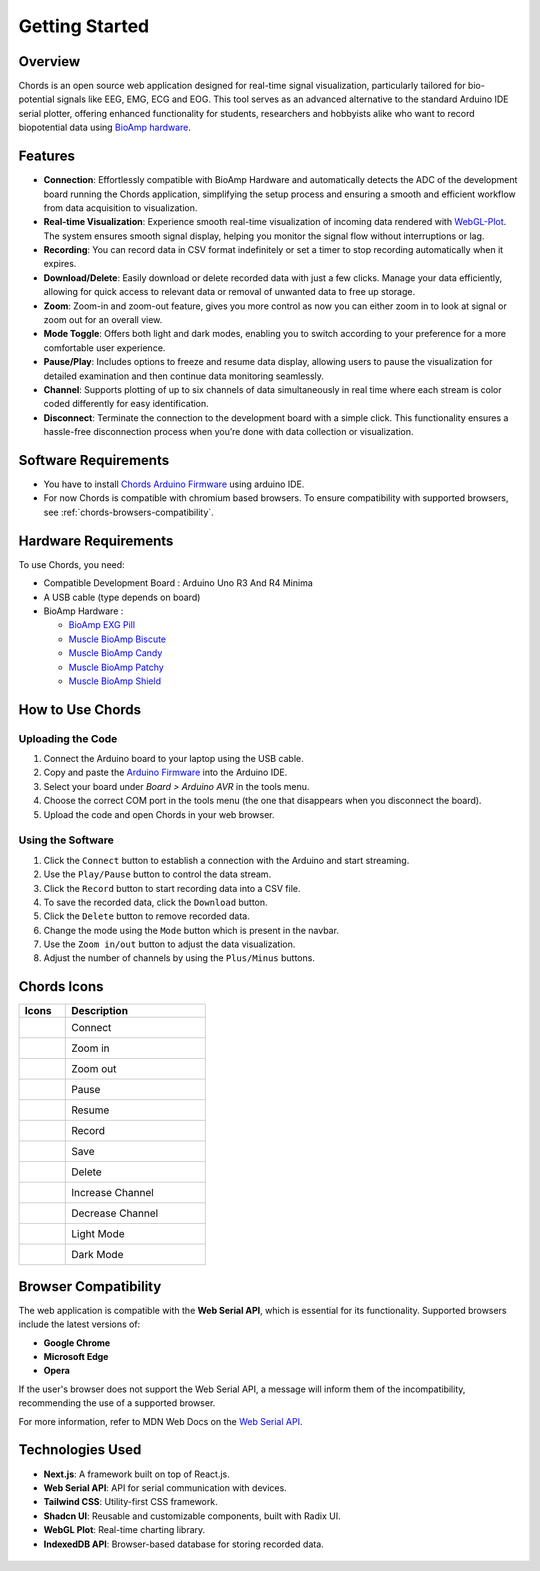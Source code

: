 .. _chords:

Getting Started
#################

Overview
********
Chords is an open source web application designed for real-time signal visualization, particularly tailored for bio-potential signals like EEG, EMG, ECG and EOG. This tool serves as an advanced alternative to the standard Arduino IDE serial plotter, offering enhanced functionality for students, researchers and hobbyists alike who want to record biopotential data using  `BioAmp hardware <https://docs.upsidedownlabs.tech/hardware/index.html>`_.

.. figure:: media/chords_landing_page.*
    :align: center
    :alt: chords landing page

Features
********
- **Connection**: Effortlessly compatible with BioAmp Hardware and automatically detects the ADC of the development board running the Chords application, simplifying the setup process and ensuring a smooth and efficient workflow from data acquisition to visualization.
- **Real-time Visualization**: Experience smooth real-time visualization of incoming data rendered with `WebGL-Plot <https://github.com/danchitnis/webgl-plot>`_. The system ensures smooth signal display, helping you monitor the signal flow without interruptions or lag.
- **Recording**: You can record data in CSV format indefinitely or set a timer to stop recording automatically when it expires.
- **Download/Delete**: Easily download or delete recorded data with just a few clicks. Manage your data efficiently, allowing for quick access to relevant data or removal of unwanted data to free up storage.
- **Zoom**: Zoom-in and zoom-out feature, gives you more control as now you can either zoom in to look at signal or zoom out for an overall view.
- **Mode Toggle**: Offers both light and dark modes, enabling you to switch according to your preference for a more comfortable user experience.
- **Pause/Play**: Includes options to freeze and resume data display, allowing users to pause the visualization for detailed examination and then continue data monitoring seamlessly.
- **Channel**: Supports plotting of up to six channels of data simultaneously in real time where each stream is color coded differently for easy identification.
- **Disconnect**: Terminate the connection to the development board with a simple click. This functionality ensures a hassle-free disconnection process when you’re done with data collection or visualization.


Software Requirements
*********************

* You have to install `Chords Arduino Firmware <https://github.com/upsidedownlabs/Chords-Arduino-Firmware>`_ using arduino IDE.
* For now Chords is compatible with chromium based browsers. To ensure compatibility with supported browsers, see :ref:`chords-browsers-compatibility`.

Hardware Requirements
*********************
To use Chords, you need:

- Compatible Development Board : Arduino Uno R3 And R4 Minima
- A USB cable (type depends on board)
- BioAmp Hardware : 

  - `BioAmp EXG Pill <https://docs.upsidedownlabs.tech/hardware/bioamp/bioamp-exg-pill/index.html>`_
  - `Muscle BioAmp Biscute <https://docs.upsidedownlabs.tech/hardware/bioamp/muscle-bioamp-biscute/index.html>`_
  - `Muscle BioAmp Candy <https://docs.upsidedownlabs.tech/hardware/bioamp/muscle-bioamp-candy/index.html>`_
  - `Muscle BioAmp Patchy <https://docs.upsidedownlabs.tech/hardware/bioamp/muscle-bioamp-patchy/index.html>`_
  - `Muscle BioAmp Shield <https://docs.upsidedownlabs.tech/hardware/bioamp/muscle-bioamp-shield/index.html>`_
  

How to Use Chords
*******************

Uploading the Code
------------------

1. Connect the Arduino board to your laptop using the USB cable.
2. Copy and paste the `Arduino Firmware  <https://github.com/upsidedownlabs/Chords-Arduino-Firmware>`_ into the Arduino IDE.
3. Select your board under `Board > Arduino AVR` in the tools menu.
4. Choose the correct COM port in the tools menu (the one that disappears when you disconnect the board).
5. Upload the code and open Chords in your web browser.


Using the Software
------------------

1. Click the ``Connect`` button to establish a connection with the Arduino and start streaming.
2. Use the ``Play/Pause`` button to control the data stream.
3. Click the ``Record`` button to start recording data into a CSV file.
4. To save the recorded data, click the ``Download`` button.
5. Click the ``Delete`` button to remove recorded data.
6. Change the mode using the ``Mode`` button which is present in the navbar.
7. Use the ``Zoom in/out`` button to adjust the data visualization.
8. Adjust the number of channels by using the ``Plus/Minus`` buttons.

Chords Icons
************

.. list-table::
   :widths: 1 3
   :header-rows: 1

   * - Icons
     - Description
   * - .. figure:: media/chords_connect.*
        :alt: chords Connect
        :align: left
        :width: 20px
        :height: 20px
     - Connect
   * - .. figure:: media/chords_zoom_in.*
        :alt: chords zoom in
        :align: left
        :width: 20px
        :height: 20px
     - Zoom in
   * - .. figure:: media/chords_zoom_out.*
        :alt: chords zoom out
        :align: left
        :width: 20px
        :height: 20px
     - Zoom out
   * - .. figure:: media/chords_pause.*
        :alt: chords pause
        :align: left
        :width: 20px
        :height: 20px
     - Pause
   * - .. figure:: media/chords_resume.*
        :alt: chords resume
        :align: left
        :width: 20px
        :height: 20px
     - Resume
   * - .. figure:: media/chords_record.*
        :alt: chords record
        :align: left
        :width: 20px
        :height: 20px
     - Record
   * - .. figure:: media/chords_save.*
        :alt: chords save
        :align: left
        :width: 20px
        :height: 20px
     - Save
   * - .. figure:: media/chords_delete.*
        :alt: chords delete
        :align: left
        :width: 20px
        :height: 20px
     - Delete
   * - .. figure:: media/chords_plus.*
        :alt: chords plus
        :align: left
        :width: 20px
        :height: 20px
     - Increase Channel
   * - .. figure:: media/chords_minus.*
        :alt: chords minus
        :align: left
        :width: 20px
        :height: 20px
     - Decrease Channel
   * - .. figure:: media/chords_light_mode.*
        :alt: chords light theme
        :align: left
        :width: 20px
        :height: 20px
     - Light Mode
   * - .. figure:: media/chords_dark_mode.*
        :alt: chords dark theme
        :align: left
        :width: 20px
        :height: 20px
     - Dark Mode
    
    

.. _chords-browsers-compatibility:

Browser Compatibility
*********************

The web application is compatible with the **Web Serial API**, which is essential for its functionality. Supported browsers include the latest versions of:

- **Google Chrome**
- **Microsoft Edge**
- **Opera**

If the user's browser does not support the Web Serial API, a message will inform them of the incompatibility, recommending the use of a supported browser.

For more information, refer to MDN Web Docs on the `Web Serial API <https://developer.mozilla.org/en-US/docs/Web/API/Web_Serial_API>`_.


Technologies Used
*******************
- **Next.js**: A framework built on top of React.js.
- **Web Serial API**: API for serial communication with devices.
- **Tailwind CSS**: Utility-first CSS framework.
- **Shadcn UI**: Reusable and customizable components, built with Radix UI.
- **WebGL Plot**: Real-time charting library.
- **IndexedDB API**: Browser-based database for storing recorded data.

.. figure:: media/chords_tech_stack.*
    :align: center
    :alt: chords tech stack

  
